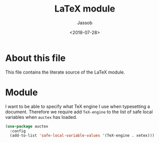 # -*- indent-tabs-mode: nil; -*-
#+TITLE: LaTeX module
#+AUTHOR: Jassob
#+DATE: <2018-07-28>

* About this file
  This file contains the literate source of the LaTeX module.

* Module
  I want to be able to specify what TeX engine I use when typesetting
  a document. Therefore we require add ~TeX-engine~ to the list of safe local
  variables when =auctex= has loaded.

  #+begin_src emacs-lisp :tangle module.el
    (use-package auctex
      :config
      (add-to-list 'safe-local-variable-values '(TeX-engine . xetex)))
  #+end_src
